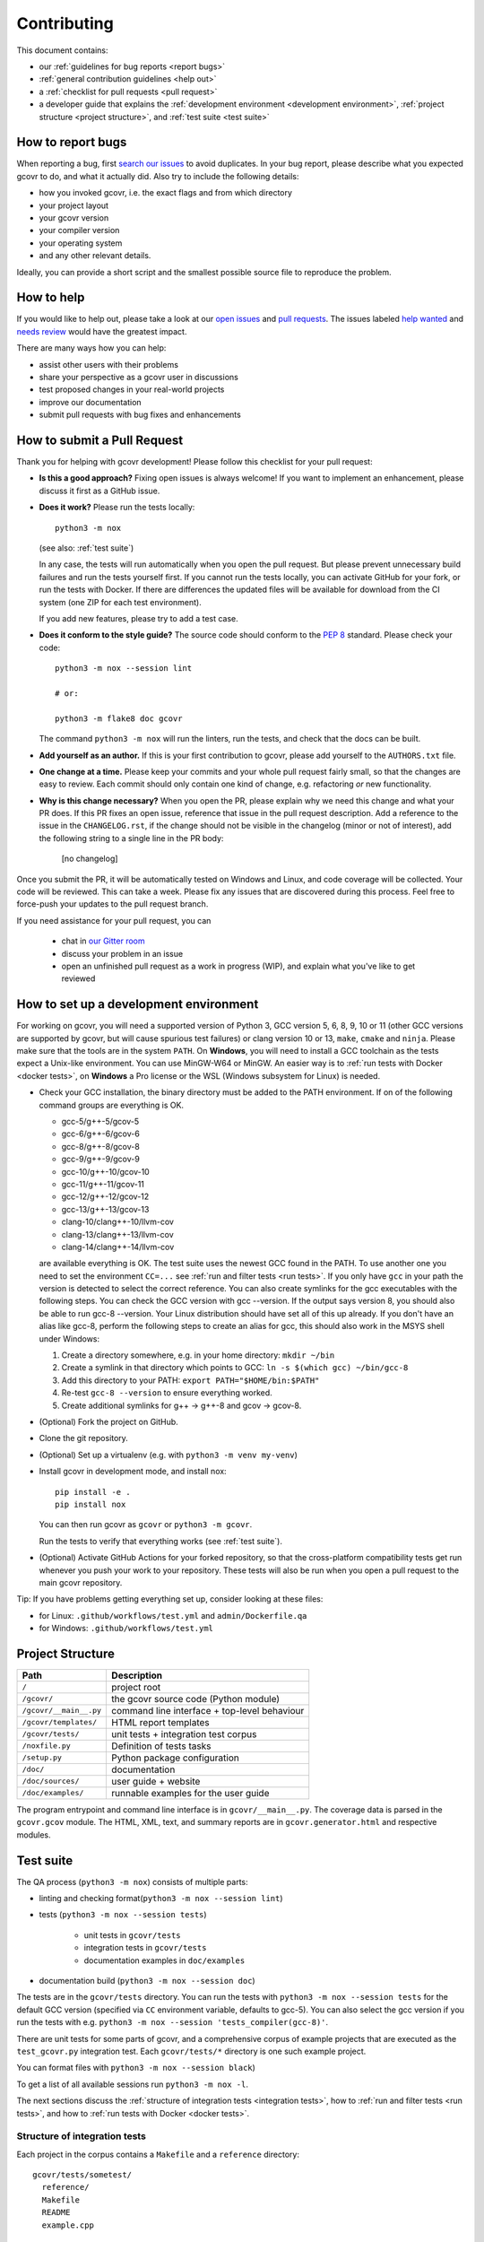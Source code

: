 Contributing
============

This document contains:

-   our :ref:`guidelines for bug reports <report bugs>`
-   :ref:`general contribution guidelines <help out>`
-   a :ref:`checklist for pull requests <pull request>`
-   a developer guide that explains the
    :ref:`development environment <development environment>`,
    :ref:`project structure <project structure>`,
    and :ref:`test suite <test suite>`

.. _report bugs:

How to report bugs
------------------

When reporting a bug, first `search our issues <search all issues_>`_ to avoid duplicates.
In your bug report, please describe what you expected gcovr to do, and what it actually did.
Also try to include the following details:

-  how you invoked gcovr, i.e. the exact flags and from which directory
-  your project layout
-  your gcovr version
-  your compiler version
-  your operating system
-  and any other relevant details.

Ideally, you can provide a short script
and the smallest possible source file to reproduce the problem.

.. _search all issues: https://github.com/gcovr/gcovr/issues?q=is%3Aissue

.. _help out:

How to help
-----------

If you would like to help out, please take a look at our
`open issues <bugtracker_>`_ and `pull requests`_.
The issues labeled `help wanted <label help wanted_>`_ and
`needs review <label needs review_>`_ would have the greatest impact.

There are many ways how you can help:

-   assist other users with their problems
-   share your perspective as a gcovr user in discussions
-   test proposed changes in your real-world projects
-   improve our documentation
-   submit pull requests with bug fixes and enhancements

.. _bugtracker: https://github.com/gcovr/gcovr/issues
.. _label help wanted: https://github.com/gcovr/gcovr/labels/help%20wanted
.. _label needs review: https://github.com/gcovr/gcovr/labels/needs%20review
.. _pull requests: https://github.com/gcovr/gcovr/pulls

.. _pull request:

How to submit a Pull Request
----------------------------

Thank you for helping with gcovr development!
Please follow this checklist for your pull request:

-   **Is this a good approach?**
    Fixing open issues is always welcome!
    If you want to implement an enhancement,
    please discuss it first as a GitHub issue.

-   **Does it work?**
    Please run the tests locally::

        python3 -m nox

    (see also: :ref:`test suite`)

    In any case, the tests will run automatically
    when you open the pull request.
    But please prevent unnecessary build failures
    and run the tests yourself first.
    If you cannot run the tests locally,
    you can activate GitHub for your fork,
    or run the tests with Docker.
    If there are differences the updated files will be
    available for download from the CI system (one ZIP
    for each test environment).

    If you add new features, please try to add a test case.

-   **Does it conform to the style guide?**
    The source code should conform to the :pep:`8` standard.
    Please check your code::

        python3 -m nox --session lint

        # or:

        python3 -m flake8 doc gcovr

    The command ``python3 -m nox`` will run the linters, run the tests,
    and check that the docs can be built.

-   **Add yourself as an author.**
    If this is your first contribution to gcovr,
    please add yourself to the ``AUTHORS.txt`` file.

-   **One change at a time.**
    Please keep your commits and your whole pull request fairly small,
    so that the changes are easy to review.
    Each commit should only contain one kind of change,
    e.g. refactoring *or* new functionality.

-   **Why is this change necessary?**
    When you open the PR,
    please explain why we need this change and what your PR does.
    If this PR fixes an open issue,
    reference that issue in the pull request description.
    Add a reference to the issue in the ``CHANGELOG.rst``, if the
    change should not be visible in the changelog (minor or not of
    interest), add the following string to a single line in the PR
    body:

        [no changelog]


Once you submit the PR, it will be automatically tested on Windows and Linux,
and code coverage will be collected.
Your code will be reviewed.
This can take a week.
Please fix any issues that are discovered during this process.
Feel free to force-push your updates to the pull request branch.

If you need assistance for your pull request, you can

  - chat in `our Gitter room <https://gitter.im/gcovr/gcovr>`_
  - discuss your problem in an issue
  - open an unfinished pull request as a work in progress (WIP),
    and explain what you've like to get reviewed

.. _development environment:

How to set up a development environment
---------------------------------------

For working on gcovr, you will need a supported version of Python 3,
GCC version 5, 6, 8, 9, 10 or 11 (other GCC versions are supported by gcovr,
but will cause spurious test failures) or clang version 10 or 13, ``make``,
``cmake`` and ``ninja``.
Please make sure that the tools are in the system ``PATH``.
On **Windows**, you will need to install a GCC toolchain as the
tests expect a Unix-like environment. You can use MinGW-W64 or MinGW.
An easier way is to :ref:`run tests with Docker <docker tests>`,
on **Windows** a Pro license or the WSL (Windows subsystem for Linux)
is needed.

-   Check your GCC installation, the binary directory must be added to
    the PATH environment. If on of the following command groups are
    everything is OK.

    -  gcc-5/g++-5/gcov-5
    -  gcc-6/g++-6/gcov-6
    -  gcc-8/g++-8/gcov-8
    -  gcc-9/g++-9/gcov-9
    -  gcc-10/g++-10/gcov-10
    -  gcc-11/g++-11/gcov-11
    -  gcc-12/g++-12/gcov-12
    -  gcc-13/g++-13/gcov-13
    -  clang-10/clang++-10/llvm-cov
    -  clang-13/clang++-13/llvm-cov
    -  clang-14/clang++-14/llvm-cov

    are available everything is OK.
    The test suite uses the newest GCC found in the PATH. To use another one you
    need to set the environment ``CC=...`` see
    :ref:`run and filter tests <run tests>`.
    If you only have ``gcc`` in your path the version is detected to select the
    correct reference.
    You can also create symlinks for the gcc executables with the following steps.
    You can check the GCC version with gcc --version. If the output says
    version 8, you should also be able to run gcc-8 --version. Your Linux
    distribution should have set all of this up already.
    If you don't have an alias like gcc-8, perform the following steps to
    create an alias for gcc, this should also work in the MSYS shell under Windows:

    1. Create a directory somewhere, e.g. in your home directory: ``mkdir ~/bin``
    2. Create a symlink in that directory which points to GCC: ``ln -s $(which gcc) ~/bin/gcc-8``
    3. Add this directory to your PATH: ``export PATH="$HOME/bin:$PATH"``
    4. Re-test ``gcc-8 --version`` to ensure everything worked.
    5. Create additional symlinks for g++ -> g++-8 and gcov -> gcov-8.


-   (Optional) Fork the project on GitHub.

-   Clone the git repository.

-   (Optional) Set up a virtualenv (e.g. with ``python3 -m venv my-venv``)

-   Install gcovr in development mode, and install nox::

        pip install -e .
        pip install nox

    You can then run gcovr as ``gcovr`` or ``python3 -m gcovr``.

    Run the tests to verify that everything works (see :ref:`test suite`).

-   (Optional) Activate GitHub Actions for your forked repository,
    so that the cross-platform compatibility tests get run
    whenever you push your work to your repository.
    These tests will also be run when you open a pull request to the
    main gcovr repository.

Tip: If you have problems getting everything set up, consider looking at these files:

-   for Linux: ``.github/workflows/test.yml`` and ``admin/Dockerfile.qa``
-   for Windows: ``.github/workflows/test.yml``

.. _project structure:

Project Structure
-----------------

======================= =======================================================
Path                    Description
======================= =======================================================
``/``                   project root
``/gcovr/``             the gcovr source code (Python module)
``/gcovr/__main__.py``  command line interface + top-level behaviour
``/gcovr/templates/``   HTML report templates
``/gcovr/tests/``       unit tests + integration test corpus
``/noxfile.py``         Definition of tests tasks
``/setup.py``           Python package configuration
``/doc/``               documentation
``/doc/sources/``       user guide + website
``/doc/examples/``      runnable examples for the user guide
======================= =======================================================

The program entrypoint and command line interface is in ``gcovr/__main__.py``.
The coverage data is parsed in the ``gcovr.gcov`` module.
The HTML, XML, text, and summary reports
are in ``gcovr.generator.html`` and respective modules.

.. _test suite:

Test suite
----------

The QA process (``python3 -m nox``) consists of multiple parts:

- linting and checking format(``python3 -m nox --session lint``)

- tests (``python3 -m nox --session tests``)

   - unit tests in ``gcovr/tests``
   - integration tests in ``gcovr/tests``
   - documentation examples in ``doc/examples``

- documentation build (``python3 -m nox --session doc``)

The tests are in the ``gcovr/tests`` directory.
You can run the tests with ``python3 -m nox --session tests``
for the default GCC version (specified via ``CC`` environment variable, defaults to gcc-5).
You can also select the gcc version if you run the tests with e.g.
``python3 -m nox --session 'tests_compiler(gcc-8)'``.

There are unit tests for some parts of gcovr,
and a comprehensive corpus of example projects
that are executed as the ``test_gcovr.py`` integration test.
Each ``gcovr/tests/*`` directory is one such example project.

You can format files with ``python3 -m nox --session black``)

To get a list of all available sessions run ``python3 -m nox -l``.

The next sections discuss
the :ref:`structure of integration tests <integration tests>`,
how to :ref:`run and filter tests <run tests>`,
and how to :ref:`run tests with Docker <docker tests>`.

.. versionchanged:: 5.2
   If black is called without arguments, all files are reformated
   instead of checked. To check the format use the session lint.

.. _integration tests:

Structure of integration tests
~~~~~~~~~~~~~~~~~~~~~~~~~~~~~~

Each project in the corpus
contains a ``Makefile`` and a ``reference`` directory::

   gcovr/tests/sometest/
     reference/
     Makefile
     README
     example.cpp

The Makefile controls how the project is built,
and how gcovr should be invoked.
The reference directory contains baseline files against
which the gcovr output is compared.
Tests can be executed even without baseline files.

Each Makefile contains the following targets:

* ``all:`` builds the example project. Can be shared between gcovr invocations.
* ``run:`` lists available targets
  which must be a subset of the available output formats.
* ``clean:`` remove any generated files
  after all tests of the scenario have finished.
* output formats (txt, html, json, sonarqube, ...):
  invoke gcovr to produce output files of the correct format.
  The test runner automatically finds the generated files (if any)
  and compares them to the baseline files in the reference directory.
  All formats are optional,
  but using at least JSON is recommended.
* ``clean-each:`` if provided, will be invoked by the test runner
  after testing each format.

.. _run tests:

Run and filter tests
~~~~~~~~~~~~~~~~~~~~

To run all tests, use ``python3 -m nox``.
The tests currently assume that you are using GCC 5
and have set up a :ref:`development environment <development environment>`.
You can select a different GCC version by setting the CC environment variable.
Supported versions are ``CC=gcc-5``, ``CC=gcc-6``, ``CC=gcc-8``, ``CC=gcc-9``,
``gcc-10``, ``gcc-11``, ``gcc-12``, ``gcc-13``, ``clang-10``, ``clang-13``,
and ``clang-14``.

You can run the tests with additional options by adding ``--`` and then the options
to the test invocation. Run all tests after each change is a bit slow, therefore you can
limit the tests to a specific test file, example project, or output format.
For example:

.. code:: bash

    # run only XML tests
    python3 -m nox --session tests -- -k 'xml'

    # run the simple1 tests
    python3 -m nox --session tests -- -k 'simple1'

    # run the simple1 tests only for XML
    python3 -m nox --session tests -- -k 'xml and simple1'

To see which tests would be run, add the ``--collect-only`` option:

.. code:: bash

    #see which tests would be run
    python3 -m nox --session tests -- --collect-only

Sometimes during development you need to create reference files for new test
or update the current reference files. To do this you have to
add ``--generate_reference`` or ``--update-reference`` option
to the test invocation.
By default generated output files are automatically removed after test run.
To skip this process you can add ``--skip_clean`` option the test invocation.
For example:

.. code:: bash

    # run tests and generate references for simple1 example
    python3 -m nox --session tests -- -k 'simple1' --generate_reference

    # run tests and update xml references for simple1 example
    python3 -m nox --session tests -- -k 'xml and simple1' --update_reference

    # run only XML tests and do not remove generated files
    python3 -m nox --session tests -- -k 'xml' --skip_clean

To update the refernce data for all compiler in one call see
:ref:`run tests with Docker <docker tests>`.

When the currently generated output reports differ to the reference files
you can create a ZIP archive named ``diff.zip`` in the tests directory
by using ``--archive_differences`` option.
Currently in gcovr it is used by GitHub CI to create a ZIP file
with the differences as an artifact.

.. code:: bash

    # run tests and generate a ZIP archive when there were differences
    python3 -m nox --session tests -- --archive_differences

.. versionchanged:: 5.1
    Change how to start test from ``make test`` to ``python3 -m nox --session tests``

.. versionadded:: 5.0
   Added test options `--generate_reference`, `--update_reference`,
   `--skip_clean`, '--archive_differences' and changed way to call tests
   only by ``make test``.

.. _docker tests:

Run tests with Docker
~~~~~~~~~~~~~~~~~~~~~

If you can't set up a toolchain locally, you can run the QA process via Docker.
First, build the container image:

.. code:: bash

    python3 -m nox --session docker_build

Then, run the container, which executes ``nox`` within the container:

.. code:: bash

    python3 -m nox --session docker_run -s qa

Or to build and run the container in one step:

.. code:: bash

    python3 -m nox --session docker_qa

You can select the gcc version to use inside the docker by setting the environment
variable CC to gcc-5 (default), gcc-6, gcc-8, gcc-9, gcc-10, gcc-11, gcc-12,
gcc-13, clang-10, clang-13, or clang-14 or you can build and run the container with:

.. code:: bash

    python3 -m nox --session 'docker_qa_compiler(gcc-9)'

To run a specific session you can use the session ``docker_compiler``
and give the arguments to the ``nox`` executed inside the container
after a ``--`` :

.. code:: bash

    python3 -m nox --session 'docker_compiler(gcc-9)' -- -s tests

You can also use the compiler 'all' to run the tests for all compiler versions,
'gcc' to only use the ``gcc`` versions, or 'clang' to use ``clang`` versions.
A useful command to update all the reference files is :

.. code:: bash

    python3 -m nox --session 'docker_compiler(all)' -- -s tests -- --update_reference

.. _join:

Become a gcovr developer
------------------------

After you've contributed a bit
(whether with discussions, documentation, or code),
consider becoming a gcovr developer.
As a developer, you can:

-   manage issues and pull requests (label and close them)
-   review pull requests
    (a developer must approve each PR before it can be merged)
-   participate in votes

Just open an issue that you're interested, and we'll have a quick vote.
